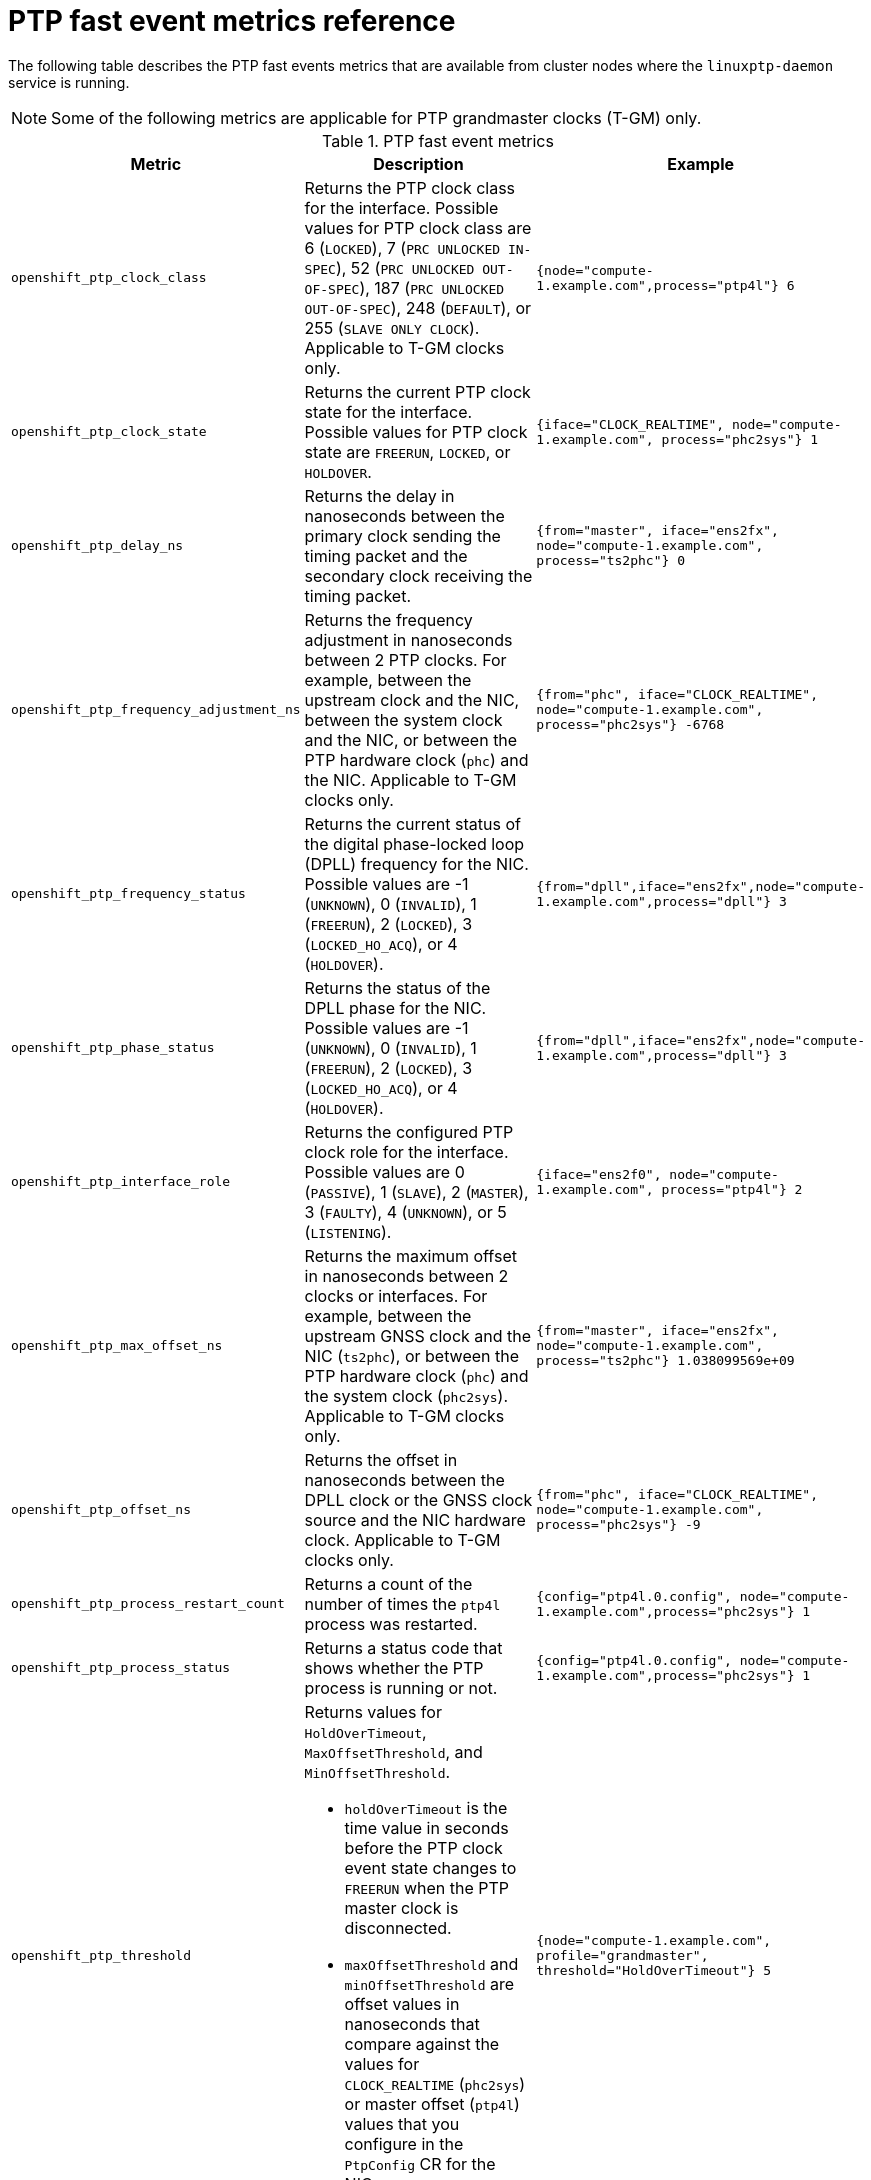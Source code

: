 // Module included in the following assemblies:
//
// * networking/ptp/using-ptp-events.adoc

:_mod-docs-content-type: REFERENCE
[id="nw-ptp-operator-metrics-reference_{context}"]
= PTP fast event metrics reference

The following table describes the PTP fast events metrics that are available from cluster nodes where the `linuxptp-daemon` service is running.

[NOTE]
====
Some of the following metrics are applicable for PTP grandmaster clocks (T-GM) only.
====

.PTP fast event metrics
[cols="1,4,3", options="header"]
|====
|Metric
|Description
|Example

|`openshift_ptp_clock_class`
|Returns the PTP clock class for the interface.
Possible values for PTP clock class are 6 (`LOCKED`), 7 (`PRC UNLOCKED IN-SPEC`), 52 (`PRC UNLOCKED OUT-OF-SPEC`), 187 (`PRC UNLOCKED OUT-OF-SPEC`), 248 (`DEFAULT`), or 255 (`SLAVE ONLY CLOCK`).
Applicable to T-GM clocks only.
|`{node="compute-1.example.com",process="ptp4l"} 6`

|`openshift_ptp_clock_state`
|Returns the current PTP clock state for the interface.
Possible values for PTP clock state are `FREERUN`, `LOCKED`, or `HOLDOVER`.
|`{iface="CLOCK_REALTIME", node="compute-1.example.com", process="phc2sys"} 1`

|`openshift_ptp_delay_ns`
|Returns the delay in nanoseconds between the primary clock sending the timing packet and the secondary clock receiving the timing packet.
|`{from="master", iface="ens2fx", node="compute-1.example.com", process="ts2phc"} 0`

|`openshift_ptp_frequency_adjustment_ns`
|Returns the frequency adjustment in nanoseconds between 2 PTP clocks.
For example, between the upstream clock and the NIC, between the system clock and the NIC, or between the PTP hardware clock (`phc`) and the NIC.
Applicable to T-GM clocks only.
|`{from="phc", iface="CLOCK_REALTIME", node="compute-1.example.com", process="phc2sys"} -6768`

|`openshift_ptp_frequency_status`
|Returns the current status of the digital phase-locked loop (DPLL) frequency for the NIC.
Possible values are -1 (`UNKNOWN`), 0 (`INVALID`), 1 (`FREERUN`), 2 (`LOCKED`), 3 (`LOCKED_HO_ACQ`), or 4 (`HOLDOVER`).
|`{from="dpll",iface="ens2fx",node="compute-1.example.com",process="dpll"} 3`

|`openshift_ptp_phase_status`
|Returns the status of the DPLL phase for the NIC.
Possible values are -1 (`UNKNOWN`), 0 (`INVALID`), 1 (`FREERUN`), 2 (`LOCKED`), 3 (`LOCKED_HO_ACQ`), or 4 (`HOLDOVER`).
|`{from="dpll",iface="ens2fx",node="compute-1.example.com",process="dpll"} 3`

|`openshift_ptp_interface_role`
|Returns the configured PTP clock role for the interface.
Possible values are 0 (`PASSIVE`), 1 (`SLAVE`), 2 (`MASTER`), 3 (`FAULTY`), 4 (`UNKNOWN`), or 5 (`LISTENING`).
|`{iface="ens2f0", node="compute-1.example.com", process="ptp4l"} 2`

|`openshift_ptp_max_offset_ns`
|Returns the maximum offset in nanoseconds between 2 clocks or interfaces.
For example, between the upstream GNSS clock and the NIC (`ts2phc`), or between the PTP hardware clock (`phc`) and the system clock (`phc2sys`).
Applicable to T-GM clocks only.
|`{from="master", iface="ens2fx", node="compute-1.example.com", process="ts2phc"} 1.038099569e+09`

|`openshift_ptp_offset_ns`
|Returns the offset in nanoseconds between the DPLL clock or the GNSS clock source and the NIC hardware clock.
Applicable to T-GM clocks only.
|`{from="phc", iface="CLOCK_REALTIME", node="compute-1.example.com", process="phc2sys"} -9`

|`openshift_ptp_process_restart_count`
|Returns a count of the number of times the `ptp4l` process was restarted.
|`{config="ptp4l.0.config", node="compute-1.example.com",process="phc2sys"} 1`

|`openshift_ptp_process_status`
|Returns a status code that shows whether the PTP process is running or not.
|`{config="ptp4l.0.config", node="compute-1.example.com",process="phc2sys"} 1`

|`openshift_ptp_threshold`
a|Returns values for `HoldOverTimeout`, `MaxOffsetThreshold`, and `MinOffsetThreshold`.

* `holdOverTimeout` is the time value in seconds before the PTP clock event state changes to `FREERUN` when the PTP master clock is disconnected.
* `maxOffsetThreshold` and `minOffsetThreshold` are offset values in nanoseconds that compare against the values for `CLOCK_REALTIME` (`phc2sys`) or master offset (`ptp4l`) values that you configure in the `PtpConfig` CR for the NIC.
|`{node="compute-1.example.com", profile="grandmaster", threshold="HoldOverTimeout"} 5`

|`openshift_ptp_pps_status`
|Returns the current status of the NIC 1PPS connection.
You use the 1PPS connection to synchronize timing between connected NICs.
Possible values are 0 (`UNAVAILABLE`) and 1 (`AVAILABLE`).
|`{from="dpll",iface="ens2fx",node="compute-1.example.com",process="dpll"} 1`

|`openshift_ptp_nmea_status`
|Returns the current status of the NMEA connection.
NMEA is the protocol that is used for 1PPS NIC connections.
Possible values are 0 (`UNAVAILABLE`) and 1 (`AVAILABLE`).
|`{iface="ens2fx",node="compute-1.example.com",process="ts2phc"} 1`

|`openshift_ptp_gnss_status`
|Returns the current status of the global navigation satellite system (GNSS) connection.
GNSS provides satellite-based positioning, navigation, and timing services globally.
Possible values are 0 (`NOFIX`), 1 (`DEAD RECKONING ONLY`), 2 (`2D-FIX`), 3 (`3D-FIX`), 4 (`GPS+DEAD RECKONING FIX`), 5, (`TIME ONLY FIX`).
|`{from="gnss",iface="ens2fx",node="compute-1.example.com",process="gnss"} 3`
|====
